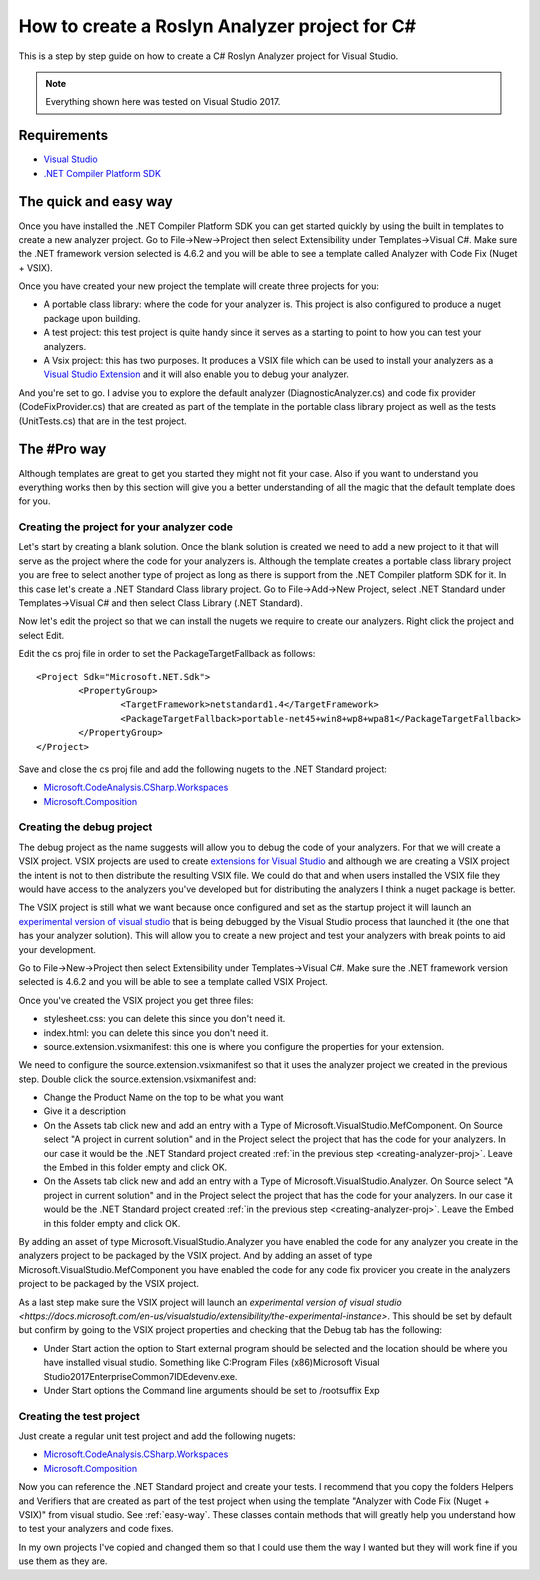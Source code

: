 How to create a Roslyn Analyzer project for C#
==============================================

This is a step by step guide on how to create a C# Roslyn Analyzer project for Visual Studio.

.. note:: Everything shown here was tested on Visual Studio 2017.

Requirements
-------------

* `Visual Studio <https://www.visualstudio.com/downloads/>`_
* `.NET Compiler Platform SDK <https://marketplace.visualstudio.com/items?itemName=VisualStudioProductTeam.NETCompilerPlatformSDK>`_

.. _easy-way:

The quick and easy way
----------------------

Once you have installed the .NET Compiler Platform SDK you can get started quickly by using the built in templates to create a new analyzer project.
Go to File->New->Project then select Extensibility under Templates->Visual C#. Make sure the .NET framework version selected is 4.6.2 and you will be able to see
a template called Analyzer with Code Fix (Nuget + VSIX).

.. image:: images/vs_analyzers_template.PNG

Once you have created your new project the template will create three projects for you:

* A portable class library: where the code for your analyzer is. This project is also configured to produce a nuget package upon building.
* A test project: this test project is quite handy since it serves as a starting to point to how you can test your analyzers.
* A Vsix project: this has two purposes. It produces a VSIX file which can be used to install your analyzers as a `Visual Studio Extension <https://www.visualstudio.com/vs/extend/>`_ and it will also enable you to debug your analyzer.

.. image:: images/vs_analyzers_template_2.PNG

And you're set to go. I advise you to explore the default analyzer (DiagnosticAnalyzer.cs) and code fix provider (CodeFixProvider.cs) that are created as part of the template in the portable class library project as well as the tests (UnitTests.cs) that are in the test project.


The #Pro way
------------

Although templates are great to get you started they might not fit your case. Also if you want to understand you everything works then by this section will give you a better understanding of all the magic that the default template does for you.

.. _creating-analyzer-proj:

Creating the project for your analyzer code
~~~~~~~~~~~~~~~~~~~~~~~~~~~~~~~~~~~~~~~~~~~

Let's start by creating a blank solution. Once the blank solution is created we need to add a new project to it that will serve as the project where the code for your analyzers is. Although the template creates a portable class library project you are free to select another type of project as long as there is support from the .NET Compiler platform SDK for it. In this case let's create a .NET Standard Class library project. Go to File->Add->New Project, select .NET Standard under Templates->Visual C# and then select Class Library (.NET Standard).

.. image:: images/net_standard_proj.PNG

Now let's edit the project so that we can install the nugets we require to create our analyzers. Right click the project and select Edit.

.. image:: images/edit_cs_proj.png

Edit the cs proj file in order to set the PackageTargetFallback as follows::

	<Project Sdk="Microsoft.NET.Sdk">
		<PropertyGroup>
			<TargetFramework>netstandard1.4</TargetFramework>
			<PackageTargetFallback>portable-net45+win8+wp8+wpa81</PackageTargetFallback>
		</PropertyGroup>
	</Project>

Save and close the cs proj file and add the following nugets to the .NET Standard project:

* `Microsoft.CodeAnalysis.CSharp.Workspaces <https://www.nuget.org/packages/Microsoft.CodeAnalysis.CSharp.Workspaces>`_
* `Microsoft.Composition <https://www.nuget.org/packages/Microsoft.Composition>`_

Creating the debug project
~~~~~~~~~~~~~~~~~~~~~~~~~~

The debug project as the name suggests will allow you to debug the code of your analyzers. For that we will create a VSIX project. VSIX projects are used to create `extensions for Visual Studio <https://www.visualstudio.com/vs/extend/>`_ and although we are creating a VSIX project the intent is not to then distribute the resulting VSIX file. We could do that and when users installed the VSIX file they would have access to the analyzers you've developed but for distributing the analyzers I think a nuget package is better. 

The VSIX project is still what we want because once configured and set as the startup project it will launch an `experimental version of visual studio <https://docs.microsoft.com/en-us/visualstudio/extensibility/the-experimental-instance>`_
that is being debugged by the Visual Studio process that launched it (the one that has your analyzer solution). This will allow you to create a new project and test your analyzers with break points to aid your development.

Go to File->New->Project then select Extensibility under Templates->Visual C#. Make sure the .NET framework version selected is 4.6.2 and you will be able to see
a template called VSIX Project.

Once you've created the VSIX project you get three files:

* stylesheet.css: you can delete this since you don't need it.
* index.html: you can delete this since you don't need it.
* source.extension.vsixmanifest: this one is where you configure the properties for your extension.

We need to configure the source.extension.vsixmanifest so that it uses the analyzer project we created in the previous step.
Double click the source.extension.vsixmanifest and:

* Change the Product Name on the top to be what you want
* Give it a description
* On the Assets tab click new and add an entry with a Type of Microsoft.VisualStudio.MefComponent. On Source select "A project in current solution" and in the Project select the project that has the code for your analyzers. In our case it would be the .NET Standard project created :ref:`in the previous step <creating-analyzer-proj>`. Leave the Embed in this folder empty and click OK.
* On the Assets tab click new and add an entry with a Type of Microsoft.VisualStudio.Analyzer. On Source select "A project in current solution" and in the Project select the project that has the code for your analyzers. In our case it would be the .NET Standard project created :ref:`in the previous step <creating-analyzer-proj>`. Leave the Embed in this folder empty and click OK.

By adding an asset of type Microsoft.VisualStudio.Analyzer you have enabled the code for any analyzer you create in the analyzers project to be packaged by the VSIX project. And by adding an asset of type Microsoft.VisualStudio.MefComponent you have enabled the code for any code fix provicer you create in the analyzers project to be packaged by the VSIX project.

As a last step make sure the VSIX project will launch an `experimental version of visual studio <https://docs.microsoft.com/en-us/visualstudio/extensibility/the-experimental-instance>`. This should be set by default but confirm by going to the VSIX project properties and checking that the Debug tab has the following:

* Under Start action the option to Start external program should be selected and the location should be where you have installed visual studio. Something like C:\Program Files (x86)\Microsoft Visual Studio\2017\Enterprise\Common7\IDE\devenv.exe.
* Under Start options the Command line arguments should be set to /rootsuffix Exp

Creating the test project
~~~~~~~~~~~~~~~~~~~~~~~~~

Just create a regular unit test project and add the following nugets:

* `Microsoft.CodeAnalysis.CSharp.Workspaces <https://www.nuget.org/packages/Microsoft.CodeAnalysis.CSharp.Workspaces>`_
* `Microsoft.Composition <https://www.nuget.org/packages/Microsoft.Composition>`_

Now you can reference the .NET Standard project and create your tests. I recommend that you copy the folders Helpers and Verifiers that are created as part of the test project when using the template "Analyzer with Code Fix (Nuget + VSIX)" from visual studio. See :ref:`easy-way`. These classes contain methods that will greatly help you understand how to test your analyzers and code fixes. 

In my own projects I've copied and changed them so that I could use them the way I wanted but they will work fine if you use them as they are.

